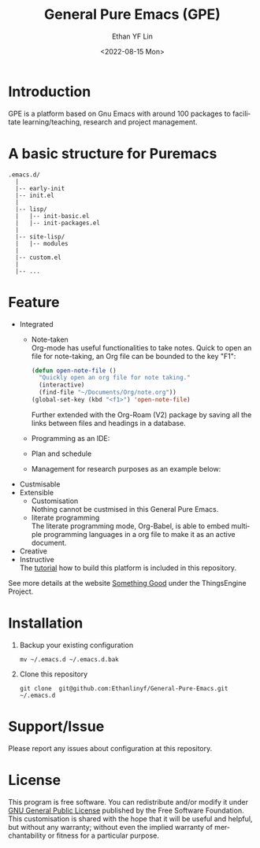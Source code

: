 #+options: ':nil *:t -:t ::t <:t H:3 \n:nil ^:t arch:headline author:t
#+options: broken-links:nil c:nil creator:nil d:(not "LOGBOOK") date:t e:t
#+options: email:nil f:t inline:t num:t p:nil pri:nil prop:nil stat:t tags:t
#+options: tasks:t tex:t timestamp:t title:t toc:t todo:t |:t
#+title: General Pure Emacs (GPE)
#+date: <2022-08-15 Mon>
#+author: Ethan YF Lin
#+email: e.yflin@gmail.com
#+language: en
#+select_tags: export
#+exclude_tags: noexport
#+creator: Emacs 29.0.50 (Org mode 9.5.4)
#+cite_export:


* Introduction
GPE is a platform based on Gnu Emacs with around 100 packages to facilitate
learning/teaching, research and project management.

* A basic structure for Puremacs
#+BEGIN_EXAMPLE
.emacs.d/
  |
  |-- early-init
  |-- init.el
  |
  |-- lisp/
  |   |-- init-basic.el
  |   |-- init-packages.el 
  |
  |-- site-lisp/ 
  |   |-- modules 
  |
  |-- custom.el                        
  |                    
  |-- ...
#+END_EXAMPLE

[[./site-lisp/figure/General-Pure-Emacs.png]]

* Feature 
- Integrated
  + Note-taken \\
    Org-mode has useful functionalities to take notes. Quick to open an 
    file for note-taking, an Org file can be bounded to the key "F1":
    #+begin_src emacs-lisp
      (defun open-note-file ()
        "Quickly open an org file for note taking."
        (interactive)
        (find-file "~/Documents/Org/note.org"))
      (global-set-key (kbd "<f1>") 'open-note-file)
    #+end_src
    
    Further extended with the Org-Roam (V2) package by saving all the links between
    files and headings in a database.
    [[./site-lisp/figure/org-roam-network.png]]
    
  + Programming as an IDE:
    [[./site-lisp/figure/Emacs_elisp_programming.png]]
  + Plan and schedule
    [[./site-lisp/figure/agenda_2.gif]]
  + Management for research purposes as an example below:
    [[./site-lisp/figure/Git-for-research-project.png]]
- Custmisable
- Extensible
  + Customisation \\
    Nothing cannot be custmised in this General Pure Emacs. 
  + literate programming \\
    The literate programming mode, Org-Babel, is able to embed multiple
    programming languages in a org file to make it as an active document.
- Creative \\ 
- Instructive \\
  The [[./tutorial.org][tutorial]] how to build this platform is included in this repository.

See more details at the website [[https://thethingsengine.org][Something Good]] under the ThingsEngine Project.
* Installation
1. Backup your existing configuration
   #+begin_src shell
     mv ~/.emacs.d ~/.emacs.d.bak
   #+end_src
2. Clone this repository
   #+begin_src shell
     git clone  git@github.com:Ethanlinyf/General-Pure-Emacs.git ~/.emacs.d
   #+end_src

* Support/Issue
Please report any issues about configuration at this repository. 
* License
This program is free software. You can redistribute and/or modify it under
[[https://github.com/redguardtoo/emacs.d/blob/master/LICENSE][GNU General Public License]] published by the Free Software Foundation. This
customisation is shared with the hope that it will be useful and helpful, but
without any warranty; without even the implied warranty of merchantability or
fitness for a particular purpose.
